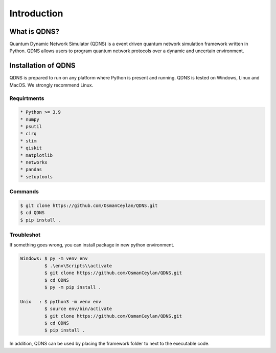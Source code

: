 Introduction
===============

What is QDNS?
-----------------------------

Quantum Dynamic Network Simulator (QDNS) is a event driven quantum network simulation framework written in Python.
QDNS allows users to program quantum network protocols over a dynamic and uncertain environment.

Installation of QDNS
-----------------------------

QDNS is prepared to run on any platform where Python is present and running.
QDNS is tested on Windows, Linux and MacOS. We strongly recommend Linux.

Requirtments
#######

.. code-block:: python

    * Python >= 3.9
    * numpy
    * psutil
    * cirq
    * stim
    * qiskit
    * matplotlib
    * networkx
    * pandas
    * setuptools

Commands
########

.. code-block:: python

    $ git clone https://github.com/OsmanCeylan/QDNS.git
    $ cd QDNS
    $ pip install .

Troubleshot
########

If something goes wrong, you can install package in new python environment.

.. code-block:: python

    Windows: $ py -m venv env
             $ .\env\Scripts\\activate
             $ git clone https://github.com/OsmanCeylan/QDNS.git
             $ cd QDNS
             $ py -m pip install .

    Unix   : $ python3 -m venv env
             $ source env/bin/activate
             $ git clone https://github.com/OsmanCeylan/QDNS.git
             $ cd QDNS
             $ pip install .

In addition, QDNS can be used by placing the framework folder to next to the executable code.
